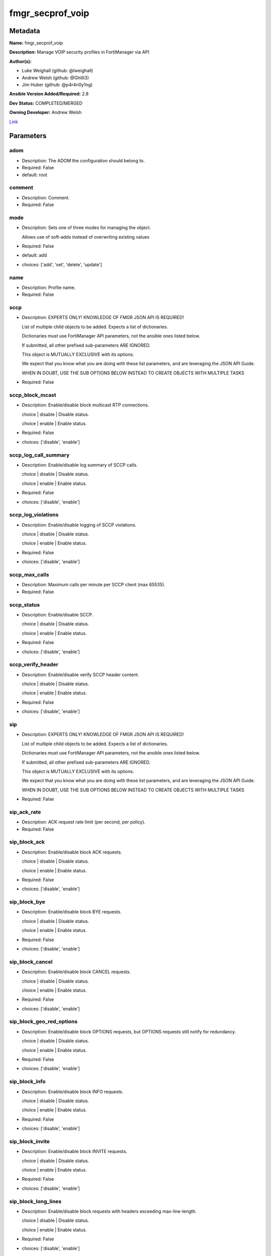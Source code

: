 =================
fmgr_secprof_voip
=================


Metadata
--------




**Name:** fmgr_secprof_voip

**Description:** Manage VOIP security profiles in FortiManager via API


**Author(s):** 

- Luke Weighall (github: @lweighall)

- Andrew Welsh (github: @Ghilli3)

- Jim Huber (github: @p4r4n0y1ng)



**Ansible Version Added/Required:** 2.8

**Dev Status:** COMPLETED/MERGED

**Owning Developer:** Andrew Welsh

.. _Link: https://github.com/ftntcorecse/fndn_ansible/blob/master/fortimanager/modules/network/fortimanager/fmgr_secprof_voip.py

Link_

Parameters
----------

adom
++++

- Description: The ADOM the configuration should belong to.

  

- Required: False

- default: root

comment
+++++++

- Description: Comment.

  

- Required: False

mode
++++

- Description: Sets one of three modes for managing the object.

  Allows use of soft-adds instead of overwriting existing values

  

- Required: False

- default: add

- choices: ['add', 'set', 'delete', 'update']

name
++++

- Description: Profile name.

  

- Required: False

sccp
++++

- Description: EXPERTS ONLY! KNOWLEDGE OF FMGR JSON API IS REQUIRED!

  List of multiple child objects to be added. Expects a list of dictionaries.

  Dictionaries must use FortiManager API parameters, not the ansible ones listed below.

  If submitted, all other prefixed sub-parameters ARE IGNORED.

  This object is MUTUALLY EXCLUSIVE with its options.

  We expect that you know what you are doing with these list parameters, and are leveraging the JSON API Guide.

  WHEN IN DOUBT, USE THE SUB OPTIONS BELOW INSTEAD TO CREATE OBJECTS WITH MULTIPLE TASKS

  

- Required: False

sccp_block_mcast
++++++++++++++++

- Description: Enable/disable block multicast RTP connections.

  choice | disable | Disable status.

  choice | enable | Enable status.

  

- Required: False

- choices: ['disable', 'enable']

sccp_log_call_summary
+++++++++++++++++++++

- Description: Enable/disable log summary of SCCP calls.

  choice | disable | Disable status.

  choice | enable | Enable status.

  

- Required: False

- choices: ['disable', 'enable']

sccp_log_violations
+++++++++++++++++++

- Description: Enable/disable logging of SCCP violations.

  choice | disable | Disable status.

  choice | enable | Enable status.

  

- Required: False

- choices: ['disable', 'enable']

sccp_max_calls
++++++++++++++

- Description: Maximum calls per minute per SCCP client (max 65535).

  

- Required: False

sccp_status
+++++++++++

- Description: Enable/disable SCCP.

  choice | disable | Disable status.

  choice | enable | Enable status.

  

- Required: False

- choices: ['disable', 'enable']

sccp_verify_header
++++++++++++++++++

- Description: Enable/disable verify SCCP header content.

  choice | disable | Disable status.

  choice | enable | Enable status.

  

- Required: False

- choices: ['disable', 'enable']

sip
+++

- Description: EXPERTS ONLY! KNOWLEDGE OF FMGR JSON API IS REQUIRED!

  List of multiple child objects to be added. Expects a list of dictionaries.

  Dictionaries must use FortiManager API parameters, not the ansible ones listed below.

  If submitted, all other prefixed sub-parameters ARE IGNORED.

  This object is MUTUALLY EXCLUSIVE with its options.

  We expect that you know what you are doing with these list parameters, and are leveraging the JSON API Guide.

  WHEN IN DOUBT, USE THE SUB OPTIONS BELOW INSTEAD TO CREATE OBJECTS WITH MULTIPLE TASKS

  

- Required: False

sip_ack_rate
++++++++++++

- Description: ACK request rate limit (per second, per policy).

  

- Required: False

sip_block_ack
+++++++++++++

- Description: Enable/disable block ACK requests.

  choice | disable | Disable status.

  choice | enable | Enable status.

  

- Required: False

- choices: ['disable', 'enable']

sip_block_bye
+++++++++++++

- Description: Enable/disable block BYE requests.

  choice | disable | Disable status.

  choice | enable | Enable status.

  

- Required: False

- choices: ['disable', 'enable']

sip_block_cancel
++++++++++++++++

- Description: Enable/disable block CANCEL requests.

  choice | disable | Disable status.

  choice | enable | Enable status.

  

- Required: False

- choices: ['disable', 'enable']

sip_block_geo_red_options
+++++++++++++++++++++++++

- Description: Enable/disable block OPTIONS requests, but OPTIONS requests still notify for redundancy.

  choice | disable | Disable status.

  choice | enable | Enable status.

  

- Required: False

- choices: ['disable', 'enable']

sip_block_info
++++++++++++++

- Description: Enable/disable block INFO requests.

  choice | disable | Disable status.

  choice | enable | Enable status.

  

- Required: False

- choices: ['disable', 'enable']

sip_block_invite
++++++++++++++++

- Description: Enable/disable block INVITE requests.

  choice | disable | Disable status.

  choice | enable | Enable status.

  

- Required: False

- choices: ['disable', 'enable']

sip_block_long_lines
++++++++++++++++++++

- Description: Enable/disable block requests with headers exceeding max-line-length.

  choice | disable | Disable status.

  choice | enable | Enable status.

  

- Required: False

- choices: ['disable', 'enable']

sip_block_message
+++++++++++++++++

- Description: Enable/disable block MESSAGE requests.

  choice | disable | Disable status.

  choice | enable | Enable status.

  

- Required: False

- choices: ['disable', 'enable']

sip_block_notify
++++++++++++++++

- Description: Enable/disable block NOTIFY requests.

  choice | disable | Disable status.

  choice | enable | Enable status.

  

- Required: False

- choices: ['disable', 'enable']

sip_block_options
+++++++++++++++++

- Description: Enable/disable block OPTIONS requests and no OPTIONS as notifying message for redundancy either.

  choice | disable | Disable status.

  choice | enable | Enable status.

  

- Required: False

- choices: ['disable', 'enable']

sip_block_prack
+++++++++++++++

- Description: Enable/disable block prack requests.

  choice | disable | Disable status.

  choice | enable | Enable status.

  

- Required: False

- choices: ['disable', 'enable']

sip_block_publish
+++++++++++++++++

- Description: Enable/disable block PUBLISH requests.

  choice | disable | Disable status.

  choice | enable | Enable status.

  

- Required: False

- choices: ['disable', 'enable']

sip_block_refer
+++++++++++++++

- Description: Enable/disable block REFER requests.

  choice | disable | Disable status.

  choice | enable | Enable status.

  

- Required: False

- choices: ['disable', 'enable']

sip_block_register
++++++++++++++++++

- Description: Enable/disable block REGISTER requests.

  choice | disable | Disable status.

  choice | enable | Enable status.

  

- Required: False

- choices: ['disable', 'enable']

sip_block_subscribe
+++++++++++++++++++

- Description: Enable/disable block SUBSCRIBE requests.

  choice | disable | Disable status.

  choice | enable | Enable status.

  

- Required: False

- choices: ['disable', 'enable']

sip_block_unknown
+++++++++++++++++

- Description: Block unrecognized SIP requests (enabled by default).

  choice | disable | Disable status.

  choice | enable | Enable status.

  

- Required: False

- choices: ['disable', 'enable']

sip_block_update
++++++++++++++++

- Description: Enable/disable block UPDATE requests.

  choice | disable | Disable status.

  choice | enable | Enable status.

  

- Required: False

- choices: ['disable', 'enable']

sip_bye_rate
++++++++++++

- Description: BYE request rate limit (per second, per policy).

  

- Required: False

sip_call_keepalive
++++++++++++++++++

- Description: Continue tracking calls with no RTP for this many minutes.

  

- Required: False

sip_cancel_rate
+++++++++++++++

- Description: CANCEL request rate limit (per second, per policy).

  

- Required: False

sip_contact_fixup
+++++++++++++++++

- Description: Fixup contact anyway even if contact's IP|port doesn't match session's IP|port.

  choice | disable | Disable status.

  choice | enable | Enable status.

  

- Required: False

- choices: ['disable', 'enable']

sip_hnt_restrict_source_ip
++++++++++++++++++++++++++

- Description: Enable/disable restrict RTP source IP to be the same as SIP source IP when HNT is enabled.

  choice | disable | Disable status.

  choice | enable | Enable status.

  

- Required: False

- choices: ['disable', 'enable']

sip_hosted_nat_traversal
++++++++++++++++++++++++

- Description: Hosted NAT Traversal (HNT).

  choice | disable | Disable status.

  choice | enable | Enable status.

  

- Required: False

- choices: ['disable', 'enable']

sip_info_rate
+++++++++++++

- Description: INFO request rate limit (per second, per policy).

  

- Required: False

sip_invite_rate
+++++++++++++++

- Description: INVITE request rate limit (per second, per policy).

  

- Required: False

sip_ips_rtp
+++++++++++

- Description: Enable/disable allow IPS on RTP.

  choice | disable | Disable status.

  choice | enable | Enable status.

  

- Required: False

- choices: ['disable', 'enable']

sip_log_call_summary
++++++++++++++++++++

- Description: Enable/disable logging of SIP call summary.

  choice | disable | Disable status.

  choice | enable | Enable status.

  

- Required: False

- choices: ['disable', 'enable']

sip_log_violations
++++++++++++++++++

- Description: Enable/disable logging of SIP violations.

  choice | disable | Disable status.

  choice | enable | Enable status.

  

- Required: False

- choices: ['disable', 'enable']

sip_malformed_header_allow
++++++++++++++++++++++++++

- Description: Action for malformed Allow header.

  choice | pass | Bypass malformed messages.

  choice | discard | Discard malformed messages.

  choice | respond | Respond with error code.

  

- Required: False

- choices: ['pass', 'discard', 'respond']

sip_malformed_header_call_id
++++++++++++++++++++++++++++

- Description: Action for malformed Call-ID header.

  choice | pass | Bypass malformed messages.

  choice | discard | Discard malformed messages.

  choice | respond | Respond with error code.

  

- Required: False

- choices: ['pass', 'discard', 'respond']

sip_malformed_header_contact
++++++++++++++++++++++++++++

- Description: Action for malformed Contact header.

  choice | pass | Bypass malformed messages.

  choice | discard | Discard malformed messages.

  choice | respond | Respond with error code.

  

- Required: False

- choices: ['pass', 'discard', 'respond']

sip_malformed_header_content_length
+++++++++++++++++++++++++++++++++++

- Description: Action for malformed Content-Length header.

  choice | pass | Bypass malformed messages.

  choice | discard | Discard malformed messages.

  choice | respond | Respond with error code.

  

- Required: False

- choices: ['pass', 'discard', 'respond']

sip_malformed_header_content_type
+++++++++++++++++++++++++++++++++

- Description: Action for malformed Content-Type header.

  choice | pass | Bypass malformed messages.

  choice | discard | Discard malformed messages.

  choice | respond | Respond with error code.

  

- Required: False

- choices: ['pass', 'discard', 'respond']

sip_malformed_header_cseq
+++++++++++++++++++++++++

- Description: Action for malformed CSeq header.

  choice | pass | Bypass malformed messages.

  choice | discard | Discard malformed messages.

  choice | respond | Respond with error code.

  

- Required: False

- choices: ['pass', 'discard', 'respond']

sip_malformed_header_expires
++++++++++++++++++++++++++++

- Description: Action for malformed Expires header.

  choice | pass | Bypass malformed messages.

  choice | discard | Discard malformed messages.

  choice | respond | Respond with error code.

  

- Required: False

- choices: ['pass', 'discard', 'respond']

sip_malformed_header_from
+++++++++++++++++++++++++

- Description: Action for malformed From header.

  choice | pass | Bypass malformed messages.

  choice | discard | Discard malformed messages.

  choice | respond | Respond with error code.

  

- Required: False

- choices: ['pass', 'discard', 'respond']

sip_malformed_header_max_forwards
+++++++++++++++++++++++++++++++++

- Description: Action for malformed Max-Forwards header.

  choice | pass | Bypass malformed messages.

  choice | discard | Discard malformed messages.

  choice | respond | Respond with error code.

  

- Required: False

- choices: ['pass', 'discard', 'respond']

sip_malformed_header_p_asserted_identity
++++++++++++++++++++++++++++++++++++++++

- Description: Action for malformed P-Asserted-Identity header.

  choice | pass | Bypass malformed messages.

  choice | discard | Discard malformed messages.

  choice | respond | Respond with error code.

  

- Required: False

- choices: ['pass', 'discard', 'respond']

sip_malformed_header_rack
+++++++++++++++++++++++++

- Description: Action for malformed RAck header.

  choice | pass | Bypass malformed messages.

  choice | discard | Discard malformed messages.

  choice | respond | Respond with error code.

  

- Required: False

- choices: ['pass', 'discard', 'respond']

sip_malformed_header_record_route
+++++++++++++++++++++++++++++++++

- Description: Action for malformed Record-Route header.

  choice | pass | Bypass malformed messages.

  choice | discard | Discard malformed messages.

  choice | respond | Respond with error code.

  

- Required: False

- choices: ['pass', 'discard', 'respond']

sip_malformed_header_route
++++++++++++++++++++++++++

- Description: Action for malformed Route header.

  choice | pass | Bypass malformed messages.

  choice | discard | Discard malformed messages.

  choice | respond | Respond with error code.

  

- Required: False

- choices: ['pass', 'discard', 'respond']

sip_malformed_header_rseq
+++++++++++++++++++++++++

- Description: Action for malformed RSeq header.

  choice | pass | Bypass malformed messages.

  choice | discard | Discard malformed messages.

  choice | respond | Respond with error code.

  

- Required: False

- choices: ['pass', 'discard', 'respond']

sip_malformed_header_sdp_a
++++++++++++++++++++++++++

- Description: Action for malformed SDP a line.

  choice | pass | Bypass malformed messages.

  choice | discard | Discard malformed messages.

  choice | respond | Respond with error code.

  

- Required: False

- choices: ['pass', 'discard', 'respond']

sip_malformed_header_sdp_b
++++++++++++++++++++++++++

- Description: Action for malformed SDP b line.

  choice | pass | Bypass malformed messages.

  choice | discard | Discard malformed messages.

  choice | respond | Respond with error code.

  

- Required: False

- choices: ['pass', 'discard', 'respond']

sip_malformed_header_sdp_c
++++++++++++++++++++++++++

- Description: Action for malformed SDP c line.

  choice | pass | Bypass malformed messages.

  choice | discard | Discard malformed messages.

  choice | respond | Respond with error code.

  

- Required: False

- choices: ['pass', 'discard', 'respond']

sip_malformed_header_sdp_i
++++++++++++++++++++++++++

- Description: Action for malformed SDP i line.

  choice | pass | Bypass malformed messages.

  choice | discard | Discard malformed messages.

  choice | respond | Respond with error code.

  

- Required: False

- choices: ['pass', 'discard', 'respond']

sip_malformed_header_sdp_k
++++++++++++++++++++++++++

- Description: Action for malformed SDP k line.

  choice | pass | Bypass malformed messages.

  choice | discard | Discard malformed messages.

  choice | respond | Respond with error code.

  

- Required: False

- choices: ['pass', 'discard', 'respond']

sip_malformed_header_sdp_m
++++++++++++++++++++++++++

- Description: Action for malformed SDP m line.

  choice | pass | Bypass malformed messages.

  choice | discard | Discard malformed messages.

  choice | respond | Respond with error code.

  

- Required: False

- choices: ['pass', 'discard', 'respond']

sip_malformed_header_sdp_o
++++++++++++++++++++++++++

- Description: Action for malformed SDP o line.

  choice | pass | Bypass malformed messages.

  choice | discard | Discard malformed messages.

  choice | respond | Respond with error code.

  

- Required: False

- choices: ['pass', 'discard', 'respond']

sip_malformed_header_sdp_r
++++++++++++++++++++++++++

- Description: Action for malformed SDP r line.

  choice | pass | Bypass malformed messages.

  choice | discard | Discard malformed messages.

  choice | respond | Respond with error code.

  

- Required: False

- choices: ['pass', 'discard', 'respond']

sip_malformed_header_sdp_s
++++++++++++++++++++++++++

- Description: Action for malformed SDP s line.

  choice | pass | Bypass malformed messages.

  choice | discard | Discard malformed messages.

  choice | respond | Respond with error code.

  

- Required: False

- choices: ['pass', 'discard', 'respond']

sip_malformed_header_sdp_t
++++++++++++++++++++++++++

- Description: Action for malformed SDP t line.

  choice | pass | Bypass malformed messages.

  choice | discard | Discard malformed messages.

  choice | respond | Respond with error code.

  

- Required: False

- choices: ['pass', 'discard', 'respond']

sip_malformed_header_sdp_v
++++++++++++++++++++++++++

- Description: Action for malformed SDP v line.

  choice | pass | Bypass malformed messages.

  choice | discard | Discard malformed messages.

  choice | respond | Respond with error code.

  

- Required: False

- choices: ['pass', 'discard', 'respond']

sip_malformed_header_sdp_z
++++++++++++++++++++++++++

- Description: Action for malformed SDP z line.

  choice | pass | Bypass malformed messages.

  choice | discard | Discard malformed messages.

  choice | respond | Respond with error code.

  

- Required: False

- choices: ['pass', 'discard', 'respond']

sip_malformed_header_to
+++++++++++++++++++++++

- Description: Action for malformed To header.

  choice | pass | Bypass malformed messages.

  choice | discard | Discard malformed messages.

  choice | respond | Respond with error code.

  

- Required: False

- choices: ['pass', 'discard', 'respond']

sip_malformed_header_via
++++++++++++++++++++++++

- Description: Action for malformed VIA header.

  choice | pass | Bypass malformed messages.

  choice | discard | Discard malformed messages.

  choice | respond | Respond with error code.

  

- Required: False

- choices: ['pass', 'discard', 'respond']

sip_malformed_request_line
++++++++++++++++++++++++++

- Description: Action for malformed request line.

  choice | pass | Bypass malformed messages.

  choice | discard | Discard malformed messages.

  choice | respond | Respond with error code.

  

- Required: False

- choices: ['pass', 'discard', 'respond']

sip_max_body_length
+++++++++++++++++++

- Description: Maximum SIP message body length (0 meaning no limit).

  

- Required: False

sip_max_dialogs
+++++++++++++++

- Description: Maximum number of concurrent calls/dialogs (per policy).

  

- Required: False

sip_max_idle_dialogs
++++++++++++++++++++

- Description: Maximum number established but idle dialogs to retain (per policy).

  

- Required: False

sip_max_line_length
+++++++++++++++++++

- Description: Maximum SIP header line length (78-4096).

  

- Required: False

sip_message_rate
++++++++++++++++

- Description: MESSAGE request rate limit (per second, per policy).

  

- Required: False

sip_nat_trace
+++++++++++++

- Description: Enable/disable preservation of original IP in SDP i line.

  choice | disable | Disable status.

  choice | enable | Enable status.

  

- Required: False

- choices: ['disable', 'enable']

sip_no_sdp_fixup
++++++++++++++++

- Description: Enable/disable no SDP fix-up.

  choice | disable | Disable status.

  choice | enable | Enable status.

  

- Required: False

- choices: ['disable', 'enable']

sip_notify_rate
+++++++++++++++

- Description: NOTIFY request rate limit (per second, per policy).

  

- Required: False

sip_open_contact_pinhole
++++++++++++++++++++++++

- Description: Enable/disable open pinhole for non-REGISTER Contact port.

  choice | disable | Disable status.

  choice | enable | Enable status.

  

- Required: False

- choices: ['disable', 'enable']

sip_open_record_route_pinhole
+++++++++++++++++++++++++++++

- Description: Enable/disable open pinhole for Record-Route port.

  choice | disable | Disable status.

  choice | enable | Enable status.

  

- Required: False

- choices: ['disable', 'enable']

sip_open_register_pinhole
+++++++++++++++++++++++++

- Description: Enable/disable open pinhole for REGISTER Contact port.

  choice | disable | Disable status.

  choice | enable | Enable status.

  

- Required: False

- choices: ['disable', 'enable']

sip_open_via_pinhole
++++++++++++++++++++

- Description: Enable/disable open pinhole for Via port.

  choice | disable | Disable status.

  choice | enable | Enable status.

  

- Required: False

- choices: ['disable', 'enable']

sip_options_rate
++++++++++++++++

- Description: OPTIONS request rate limit (per second, per policy).

  

- Required: False

sip_prack_rate
++++++++++++++

- Description: PRACK request rate limit (per second, per policy).

  

- Required: False

sip_preserve_override
+++++++++++++++++++++

- Description: Override i line to preserve original IPS (default| append).

  choice | disable | Disable status.

  choice | enable | Enable status.

  

- Required: False

- choices: ['disable', 'enable']

sip_provisional_invite_expiry_time
++++++++++++++++++++++++++++++++++

- Description: Expiry time for provisional INVITE (10 - 3600 sec).

  

- Required: False

sip_publish_rate
++++++++++++++++

- Description: PUBLISH request rate limit (per second, per policy).

  

- Required: False

sip_refer_rate
++++++++++++++

- Description: REFER request rate limit (per second, per policy).

  

- Required: False

sip_register_contact_trace
++++++++++++++++++++++++++

- Description: Enable/disable trace original IP/port within the contact header of REGISTER requests.

  choice | disable | Disable status.

  choice | enable | Enable status.

  

- Required: False

- choices: ['disable', 'enable']

sip_register_rate
+++++++++++++++++

- Description: REGISTER request rate limit (per second, per policy).

  

- Required: False

sip_rfc2543_branch
++++++++++++++++++

- Description: Enable/disable support via branch compliant with RFC 2543.

  choice | disable | Disable status.

  choice | enable | Enable status.

  

- Required: False

- choices: ['disable', 'enable']

sip_rtp
+++++++

- Description: Enable/disable create pinholes for RTP traffic to traverse firewall.

  choice | disable | Disable status.

  choice | enable | Enable status.

  

- Required: False

- choices: ['disable', 'enable']

sip_ssl_algorithm
+++++++++++++++++

- Description: Relative strength of encryption algorithms accepted in negotiation.

  choice | high | High encryption. Allow only AES and ChaCha.

  choice | medium | Medium encryption. Allow AES, ChaCha, 3DES, and RC4.

  choice | low | Low encryption. Allow AES, ChaCha, 3DES, RC4, and DES.

  

- Required: False

- choices: ['high', 'medium', 'low']

sip_ssl_auth_client
+++++++++++++++++++

- Description: Require a client certificate and authenticate it with the peer/peergrp.

  

- Required: False

sip_ssl_auth_server
+++++++++++++++++++

- Description: Authenticate the server's certificate with the peer/peergrp.

  

- Required: False

sip_ssl_client_certificate
++++++++++++++++++++++++++

- Description: Name of Certificate to offer to server if requested.

  

- Required: False

sip_ssl_client_renegotiation
++++++++++++++++++++++++++++

- Description: Allow/block client renegotiation by server.

  choice | allow | Allow a SSL client to renegotiate.

  choice | deny | Abort any SSL connection that attempts to renegotiate.

  choice | secure | Reject any SSL connection that does not offer a RFC 5746 Secure Renegotiation Indication.

  

- Required: False

- choices: ['allow', 'deny', 'secure']

sip_ssl_max_version
+++++++++++++++++++

- Description: Highest SSL/TLS version to negotiate.

  choice | ssl-3.0 | SSL 3.0.

  choice | tls-1.0 | TLS 1.0.

  choice | tls-1.1 | TLS 1.1.

  choice | tls-1.2 | TLS 1.2.

  

- Required: False

- choices: ['ssl-3.0', 'tls-1.0', 'tls-1.1', 'tls-1.2']

sip_ssl_min_version
+++++++++++++++++++

- Description: Lowest SSL/TLS version to negotiate.

  choice | ssl-3.0 | SSL 3.0.

  choice | tls-1.0 | TLS 1.0.

  choice | tls-1.1 | TLS 1.1.

  choice | tls-1.2 | TLS 1.2.

  

- Required: False

- choices: ['ssl-3.0', 'tls-1.0', 'tls-1.1', 'tls-1.2']

sip_ssl_mode
++++++++++++

- Description: SSL/TLS mode for encryption &amp; decryption of traffic.

  choice | off | No SSL.

  choice | full | Client to FortiGate and FortiGate to Server SSL.

  

- Required: False

- choices: ['off', 'full']

sip_ssl_pfs
+++++++++++

- Description: SSL Perfect Forward Secrecy.

  choice | require | PFS mandatory.

  choice | deny | PFS rejected.

  choice | allow | PFS allowed.

  

- Required: False

- choices: ['require', 'deny', 'allow']

sip_ssl_send_empty_frags
++++++++++++++++++++++++

- Description: Send empty fragments to avoid attack on CBC IV (SSL 3.0 &amp; TLS 1.0 only).

  choice | disable | Do not send empty fragments.

  choice | enable | Send empty fragments.

  

- Required: False

- choices: ['disable', 'enable']

sip_ssl_server_certificate
++++++++++++++++++++++++++

- Description: Name of Certificate return to the client in every SSL connection.

  

- Required: False

sip_status
++++++++++

- Description: Enable/disable SIP.

  choice | disable | Disable status.

  choice | enable | Enable status.

  

- Required: False

- choices: ['disable', 'enable']

sip_strict_register
+++++++++++++++++++

- Description: Enable/disable only allow the registrar to connect.

  choice | disable | Disable status.

  choice | enable | Enable status.

  

- Required: False

- choices: ['disable', 'enable']

sip_subscribe_rate
++++++++++++++++++

- Description: SUBSCRIBE request rate limit (per second, per policy).

  

- Required: False

sip_unknown_header
++++++++++++++++++

- Description: Action for unknown SIP header.

  choice | pass | Bypass malformed messages.

  choice | discard | Discard malformed messages.

  choice | respond | Respond with error code.

  

- Required: False

- choices: ['pass', 'discard', 'respond']

sip_update_rate
+++++++++++++++

- Description: UPDATE request rate limit (per second, per policy).

  

- Required: False




Functions
---------




- fmgr_voip_profile_modify

 .. code-block:: python

    def fmgr_voip_profile_modify(fmgr, paramgram):
        """
        :param fmgr: The fmgr object instance from fortimanager.py
        :type fmgr: class object
        :param paramgram: The formatted dictionary of options to process
        :type paramgram: dict
        :return: The response from the FortiManager
        :rtype: dict
        """
    
        mode = paramgram["mode"]
        adom = paramgram["adom"]
    
        response = DEFAULT_RESULT_OBJ
        url = ""
        datagram = {}
    
        # EVAL THE MODE PARAMETER FOR SET OR ADD
        if mode in ['set', 'add', 'update']:
            url = '/pm/config/adom/{adom}/obj/voip/profile'.format(adom=adom)
            datagram = scrub_dict(prepare_dict(paramgram))
    
        # EVAL THE MODE PARAMETER FOR DELETE
        elif mode == "delete":
            # SET THE CORRECT URL FOR DELETE
            url = '/pm/config/adom/{adom}/obj/voip/profile/{name}'.format(adom=adom, name=paramgram["name"])
            datagram = {}
    
        response = fmgr.process_request(url, datagram, paramgram["mode"])
    
        return response
    
    
    #############
    # END METHODS
    #############
    
    

- main

 .. code-block:: python

    def main():
        argument_spec = dict(
            adom=dict(type="str", default="root"),
            mode=dict(choices=["add", "set", "delete", "update"], type="str", default="add"),
    
            name=dict(required=False, type="str"),
            comment=dict(required=False, type="str"),
            sccp=dict(required=False, type="dict"),
            sccp_block_mcast=dict(required=False, type="str", choices=["disable", "enable"]),
            sccp_log_call_summary=dict(required=False, type="str", choices=["disable", "enable"]),
            sccp_log_violations=dict(required=False, type="str", choices=["disable", "enable"]),
            sccp_max_calls=dict(required=False, type="int"),
            sccp_status=dict(required=False, type="str", choices=["disable", "enable"]),
            sccp_verify_header=dict(required=False, type="str", choices=["disable", "enable"]),
            sip=dict(required=False, type="dict"),
            sip_ack_rate=dict(required=False, type="int"),
            sip_block_ack=dict(required=False, type="str", choices=["disable", "enable"]),
            sip_block_bye=dict(required=False, type="str", choices=["disable", "enable"]),
            sip_block_cancel=dict(required=False, type="str", choices=["disable", "enable"]),
            sip_block_geo_red_options=dict(required=False, type="str", choices=["disable", "enable"]),
            sip_block_info=dict(required=False, type="str", choices=["disable", "enable"]),
            sip_block_invite=dict(required=False, type="str", choices=["disable", "enable"]),
            sip_block_long_lines=dict(required=False, type="str", choices=["disable", "enable"]),
            sip_block_message=dict(required=False, type="str", choices=["disable", "enable"]),
            sip_block_notify=dict(required=False, type="str", choices=["disable", "enable"]),
            sip_block_options=dict(required=False, type="str", choices=["disable", "enable"]),
            sip_block_prack=dict(required=False, type="str", choices=["disable", "enable"]),
            sip_block_publish=dict(required=False, type="str", choices=["disable", "enable"]),
            sip_block_refer=dict(required=False, type="str", choices=["disable", "enable"]),
            sip_block_register=dict(required=False, type="str", choices=["disable", "enable"]),
            sip_block_subscribe=dict(required=False, type="str", choices=["disable", "enable"]),
            sip_block_unknown=dict(required=False, type="str", choices=["disable", "enable"]),
            sip_block_update=dict(required=False, type="str", choices=["disable", "enable"]),
            sip_bye_rate=dict(required=False, type="int"),
            sip_call_keepalive=dict(required=False, type="int"),
            sip_cancel_rate=dict(required=False, type="int"),
            sip_contact_fixup=dict(required=False, type="str", choices=["disable", "enable"]),
            sip_hnt_restrict_source_ip=dict(required=False, type="str", choices=["disable", "enable"]),
            sip_hosted_nat_traversal=dict(required=False, type="str", choices=["disable", "enable"]),
            sip_info_rate=dict(required=False, type="int"),
            sip_invite_rate=dict(required=False, type="int"),
            sip_ips_rtp=dict(required=False, type="str", choices=["disable", "enable"]),
            sip_log_call_summary=dict(required=False, type="str", choices=["disable", "enable"]),
            sip_log_violations=dict(required=False, type="str", choices=["disable", "enable"]),
            sip_malformed_header_allow=dict(required=False, type="str", choices=["pass", "discard", "respond"]),
            sip_malformed_header_call_id=dict(required=False, type="str", choices=["pass", "discard", "respond"]),
            sip_malformed_header_contact=dict(required=False, type="str", choices=["pass", "discard", "respond"]),
            sip_malformed_header_content_length=dict(required=False, type="str", choices=["pass", "discard", "respond"]),
            sip_malformed_header_content_type=dict(required=False, type="str", choices=["pass", "discard", "respond"]),
            sip_malformed_header_cseq=dict(required=False, type="str", choices=["pass", "discard", "respond"]),
            sip_malformed_header_expires=dict(required=False, type="str", choices=["pass", "discard", "respond"]),
            sip_malformed_header_from=dict(required=False, type="str", choices=["pass", "discard", "respond"]),
            sip_malformed_header_max_forwards=dict(required=False, type="str", choices=["pass", "discard", "respond"]),
            sip_malformed_header_p_asserted_identity=dict(required=False, type="str", choices=["pass",
                                                                                               "discard",
                                                                                               "respond"]),
            sip_malformed_header_rack=dict(required=False, type="str", choices=["pass", "discard", "respond"]),
            sip_malformed_header_record_route=dict(required=False, type="str", choices=["pass", "discard", "respond"]),
            sip_malformed_header_route=dict(required=False, type="str", choices=["pass", "discard", "respond"]),
            sip_malformed_header_rseq=dict(required=False, type="str", choices=["pass", "discard", "respond"]),
            sip_malformed_header_sdp_a=dict(required=False, type="str", choices=["pass", "discard", "respond"]),
            sip_malformed_header_sdp_b=dict(required=False, type="str", choices=["pass", "discard", "respond"]),
            sip_malformed_header_sdp_c=dict(required=False, type="str", choices=["pass", "discard", "respond"]),
            sip_malformed_header_sdp_i=dict(required=False, type="str", choices=["pass", "discard", "respond"]),
            sip_malformed_header_sdp_k=dict(required=False, type="str", choices=["pass", "discard", "respond"]),
            sip_malformed_header_sdp_m=dict(required=False, type="str", choices=["pass", "discard", "respond"]),
            sip_malformed_header_sdp_o=dict(required=False, type="str", choices=["pass", "discard", "respond"]),
            sip_malformed_header_sdp_r=dict(required=False, type="str", choices=["pass", "discard", "respond"]),
            sip_malformed_header_sdp_s=dict(required=False, type="str", choices=["pass", "discard", "respond"]),
            sip_malformed_header_sdp_t=dict(required=False, type="str", choices=["pass", "discard", "respond"]),
            sip_malformed_header_sdp_v=dict(required=False, type="str", choices=["pass", "discard", "respond"]),
            sip_malformed_header_sdp_z=dict(required=False, type="str", choices=["pass", "discard", "respond"]),
            sip_malformed_header_to=dict(required=False, type="str", choices=["pass", "discard", "respond"]),
            sip_malformed_header_via=dict(required=False, type="str", choices=["pass", "discard", "respond"]),
            sip_malformed_request_line=dict(required=False, type="str", choices=["pass", "discard", "respond"]),
            sip_max_body_length=dict(required=False, type="int"),
            sip_max_dialogs=dict(required=False, type="int"),
            sip_max_idle_dialogs=dict(required=False, type="int"),
            sip_max_line_length=dict(required=False, type="int"),
            sip_message_rate=dict(required=False, type="int"),
            sip_nat_trace=dict(required=False, type="str", choices=["disable", "enable"]),
            sip_no_sdp_fixup=dict(required=False, type="str", choices=["disable", "enable"]),
            sip_notify_rate=dict(required=False, type="int"),
            sip_open_contact_pinhole=dict(required=False, type="str", choices=["disable", "enable"]),
            sip_open_record_route_pinhole=dict(required=False, type="str", choices=["disable", "enable"]),
            sip_open_register_pinhole=dict(required=False, type="str", choices=["disable", "enable"]),
            sip_open_via_pinhole=dict(required=False, type="str", choices=["disable", "enable"]),
            sip_options_rate=dict(required=False, type="int"),
            sip_prack_rate=dict(required=False, type="int"),
            sip_preserve_override=dict(required=False, type="str", choices=["disable", "enable"]),
            sip_provisional_invite_expiry_time=dict(required=False, type="int"),
            sip_publish_rate=dict(required=False, type="int"),
            sip_refer_rate=dict(required=False, type="int"),
            sip_register_contact_trace=dict(required=False, type="str", choices=["disable", "enable"]),
            sip_register_rate=dict(required=False, type="int"),
            sip_rfc2543_branch=dict(required=False, type="str", choices=["disable", "enable"]),
            sip_rtp=dict(required=False, type="str", choices=["disable", "enable"]),
            sip_ssl_algorithm=dict(required=False, type="str", choices=["high", "medium", "low"]),
            sip_ssl_auth_client=dict(required=False, type="str"),
            sip_ssl_auth_server=dict(required=False, type="str"),
            sip_ssl_client_certificate=dict(required=False, type="str"),
            sip_ssl_client_renegotiation=dict(required=False, type="str", choices=["allow", "deny", "secure"]),
            sip_ssl_max_version=dict(required=False, type="str", choices=["ssl-3.0", "tls-1.0", "tls-1.1", "tls-1.2"]),
            sip_ssl_min_version=dict(required=False, type="str", choices=["ssl-3.0", "tls-1.0", "tls-1.1", "tls-1.2"]),
            sip_ssl_mode=dict(required=False, type="str", choices=["off", "full"]),
            sip_ssl_pfs=dict(required=False, type="str", choices=["require", "deny", "allow"]),
            sip_ssl_send_empty_frags=dict(required=False, type="str", choices=["disable", "enable"]),
            sip_ssl_server_certificate=dict(required=False, type="str"),
            sip_status=dict(required=False, type="str", choices=["disable", "enable"]),
            sip_strict_register=dict(required=False, type="str", choices=["disable", "enable"]),
            sip_subscribe_rate=dict(required=False, type="int"),
            sip_unknown_header=dict(required=False, type="str", choices=["pass", "discard", "respond"]),
            sip_update_rate=dict(required=False, type="int"),
    
        )
    
        module = AnsibleModule(argument_spec=argument_spec, supports_check_mode=False, )
        # MODULE PARAMGRAM
        paramgram = {
            "mode": module.params["mode"],
            "adom": module.params["adom"],
            "name": module.params["name"],
            "comment": module.params["comment"],
            "sccp": {
                "block-mcast": module.params["sccp_block_mcast"],
                "log-call-summary": module.params["sccp_log_call_summary"],
                "log-violations": module.params["sccp_log_violations"],
                "max-calls": module.params["sccp_max_calls"],
                "status": module.params["sccp_status"],
                "verify-header": module.params["sccp_verify_header"],
            },
            "sip": {
                "ack-rate": module.params["sip_ack_rate"],
                "block-ack": module.params["sip_block_ack"],
                "block-bye": module.params["sip_block_bye"],
                "block-cancel": module.params["sip_block_cancel"],
                "block-geo-red-options": module.params["sip_block_geo_red_options"],
                "block-info": module.params["sip_block_info"],
                "block-invite": module.params["sip_block_invite"],
                "block-long-lines": module.params["sip_block_long_lines"],
                "block-message": module.params["sip_block_message"],
                "block-notify": module.params["sip_block_notify"],
                "block-options": module.params["sip_block_options"],
                "block-prack": module.params["sip_block_prack"],
                "block-publish": module.params["sip_block_publish"],
                "block-refer": module.params["sip_block_refer"],
                "block-register": module.params["sip_block_register"],
                "block-subscribe": module.params["sip_block_subscribe"],
                "block-unknown": module.params["sip_block_unknown"],
                "block-update": module.params["sip_block_update"],
                "bye-rate": module.params["sip_bye_rate"],
                "call-keepalive": module.params["sip_call_keepalive"],
                "cancel-rate": module.params["sip_cancel_rate"],
                "contact-fixup": module.params["sip_contact_fixup"],
                "hnt-restrict-source-ip": module.params["sip_hnt_restrict_source_ip"],
                "hosted-nat-traversal": module.params["sip_hosted_nat_traversal"],
                "info-rate": module.params["sip_info_rate"],
                "invite-rate": module.params["sip_invite_rate"],
                "ips-rtp": module.params["sip_ips_rtp"],
                "log-call-summary": module.params["sip_log_call_summary"],
                "log-violations": module.params["sip_log_violations"],
                "malformed-header-allow": module.params["sip_malformed_header_allow"],
                "malformed-header-call-id": module.params["sip_malformed_header_call_id"],
                "malformed-header-contact": module.params["sip_malformed_header_contact"],
                "malformed-header-content-length": module.params["sip_malformed_header_content_length"],
                "malformed-header-content-type": module.params["sip_malformed_header_content_type"],
                "malformed-header-cseq": module.params["sip_malformed_header_cseq"],
                "malformed-header-expires": module.params["sip_malformed_header_expires"],
                "malformed-header-from": module.params["sip_malformed_header_from"],
                "malformed-header-max-forwards": module.params["sip_malformed_header_max_forwards"],
                "malformed-header-p-asserted-identity": module.params["sip_malformed_header_p_asserted_identity"],
                "malformed-header-rack": module.params["sip_malformed_header_rack"],
                "malformed-header-record-route": module.params["sip_malformed_header_record_route"],
                "malformed-header-route": module.params["sip_malformed_header_route"],
                "malformed-header-rseq": module.params["sip_malformed_header_rseq"],
                "malformed-header-sdp-a": module.params["sip_malformed_header_sdp_a"],
                "malformed-header-sdp-b": module.params["sip_malformed_header_sdp_b"],
                "malformed-header-sdp-c": module.params["sip_malformed_header_sdp_c"],
                "malformed-header-sdp-i": module.params["sip_malformed_header_sdp_i"],
                "malformed-header-sdp-k": module.params["sip_malformed_header_sdp_k"],
                "malformed-header-sdp-m": module.params["sip_malformed_header_sdp_m"],
                "malformed-header-sdp-o": module.params["sip_malformed_header_sdp_o"],
                "malformed-header-sdp-r": module.params["sip_malformed_header_sdp_r"],
                "malformed-header-sdp-s": module.params["sip_malformed_header_sdp_s"],
                "malformed-header-sdp-t": module.params["sip_malformed_header_sdp_t"],
                "malformed-header-sdp-v": module.params["sip_malformed_header_sdp_v"],
                "malformed-header-sdp-z": module.params["sip_malformed_header_sdp_z"],
                "malformed-header-to": module.params["sip_malformed_header_to"],
                "malformed-header-via": module.params["sip_malformed_header_via"],
                "malformed-request-line": module.params["sip_malformed_request_line"],
                "max-body-length": module.params["sip_max_body_length"],
                "max-dialogs": module.params["sip_max_dialogs"],
                "max-idle-dialogs": module.params["sip_max_idle_dialogs"],
                "max-line-length": module.params["sip_max_line_length"],
                "message-rate": module.params["sip_message_rate"],
                "nat-trace": module.params["sip_nat_trace"],
                "no-sdp-fixup": module.params["sip_no_sdp_fixup"],
                "notify-rate": module.params["sip_notify_rate"],
                "open-contact-pinhole": module.params["sip_open_contact_pinhole"],
                "open-record-route-pinhole": module.params["sip_open_record_route_pinhole"],
                "open-register-pinhole": module.params["sip_open_register_pinhole"],
                "open-via-pinhole": module.params["sip_open_via_pinhole"],
                "options-rate": module.params["sip_options_rate"],
                "prack-rate": module.params["sip_prack_rate"],
                "preserve-override": module.params["sip_preserve_override"],
                "provisional-invite-expiry-time": module.params["sip_provisional_invite_expiry_time"],
                "publish-rate": module.params["sip_publish_rate"],
                "refer-rate": module.params["sip_refer_rate"],
                "register-contact-trace": module.params["sip_register_contact_trace"],
                "register-rate": module.params["sip_register_rate"],
                "rfc2543-branch": module.params["sip_rfc2543_branch"],
                "rtp": module.params["sip_rtp"],
                "ssl-algorithm": module.params["sip_ssl_algorithm"],
                "ssl-auth-client": module.params["sip_ssl_auth_client"],
                "ssl-auth-server": module.params["sip_ssl_auth_server"],
                "ssl-client-certificate": module.params["sip_ssl_client_certificate"],
                "ssl-client-renegotiation": module.params["sip_ssl_client_renegotiation"],
                "ssl-max-version": module.params["sip_ssl_max_version"],
                "ssl-min-version": module.params["sip_ssl_min_version"],
                "ssl-mode": module.params["sip_ssl_mode"],
                "ssl-pfs": module.params["sip_ssl_pfs"],
                "ssl-send-empty-frags": module.params["sip_ssl_send_empty_frags"],
                "ssl-server-certificate": module.params["sip_ssl_server_certificate"],
                "status": module.params["sip_status"],
                "strict-register": module.params["sip_strict_register"],
                "subscribe-rate": module.params["sip_subscribe_rate"],
                "unknown-header": module.params["sip_unknown_header"],
                "update-rate": module.params["sip_update_rate"],
            }
        }
    
        module.paramgram = paramgram
        fmgr = None
        if module._socket_path:
            connection = Connection(module._socket_path)
            fmgr = FortiManagerHandler(connection, module)
            fmgr.tools = FMGRCommon()
        else:
            module.fail_json(**FAIL_SOCKET_MSG)
    
        list_overrides = ['sccp', 'sip']
        paramgram = fmgr.tools.paramgram_child_list_override(list_overrides=list_overrides,
                                                             paramgram=paramgram, module=module)
        module.paramgram = paramgram
    
        results = DEFAULT_RESULT_OBJ
        try:
    
            results = fmgr_voip_profile_modify(fmgr, paramgram)
            fmgr.govern_response(module=module, results=results,
                                 ansible_facts=fmgr.construct_ansible_facts(results, module.params, paramgram))
    
        except Exception as err:
            raise FMGBaseException(err)
    
        return module.exit_json(**results[1])
    
    



Module Source Code
------------------

.. code-block:: python

    #!/usr/bin/python
    #
    # This file is part of Ansible
    #
    # Ansible is free software: you can redistribute it and/or modify
    # it under the terms of the GNU General Public License as published by
    # the Free Software Foundation, either version 3 of the License, or
    # (at your option) any later version.
    #
    # Ansible is distributed in the hope that it will be useful,
    # but WITHOUT ANY WARRANTY; without even the implied warranty of
    # MERCHANTABILITY or FITNESS FOR A PARTICULAR PURPOSE.  See the
    # GNU General Public License for more details.
    #
    # You should have received a copy of the GNU General Public License
    # along with Ansible.  If not, see <http://www.gnu.org/licenses/>.
    #
    
    from __future__ import absolute_import, division, print_function
    __metaclass__ = type
    
    ANSIBLE_METADATA = {'status': ['preview'],
                        'supported_by': 'community',
                        'metadata_version': '1.1'}
    
    DOCUMENTATION = '''
    ---
    module: fmgr_secprof_voip
    version_added: "2.8"
    notes:
        - Full Documentation at U(https://ftnt-ansible-docs.readthedocs.io/en/latest/).
    author:
        - Luke Weighall (@lweighall)
        - Andrew Welsh (@Ghilli3)
        - Jim Huber (@p4r4n0y1ng)
    short_description: VOIP security profiles in FMG
    description:
      -  Manage VOIP security profiles in FortiManager via API
    
    options:
      adom:
        description:
          - The ADOM the configuration should belong to.
        required: false
        default: root
    
      mode:
        description:
          - Sets one of three modes for managing the object.
          - Allows use of soft-adds instead of overwriting existing values
        choices: ['add', 'set', 'delete', 'update']
        required: false
        default: add
    
      name:
        description:
          - Profile name.
        required: false
    
      comment:
        description:
          - Comment.
        required: false
    
      sccp:
        description:
          - EXPERTS ONLY! KNOWLEDGE OF FMGR JSON API IS REQUIRED!
          - List of multiple child objects to be added. Expects a list of dictionaries.
          - Dictionaries must use FortiManager API parameters, not the ansible ones listed below.
          - If submitted, all other prefixed sub-parameters ARE IGNORED.
          - This object is MUTUALLY EXCLUSIVE with its options.
          - We expect that you know what you are doing with these list parameters, and are leveraging the JSON API Guide.
          - WHEN IN DOUBT, USE THE SUB OPTIONS BELOW INSTEAD TO CREATE OBJECTS WITH MULTIPLE TASKS
        required: false
    
      sccp_block_mcast:
        description:
          - Enable/disable block multicast RTP connections.
          - choice | disable | Disable status.
          - choice | enable | Enable status.
        required: false
        choices: ["disable", "enable"]
    
      sccp_log_call_summary:
        description:
          - Enable/disable log summary of SCCP calls.
          - choice | disable | Disable status.
          - choice | enable | Enable status.
        required: false
        choices: ["disable", "enable"]
    
      sccp_log_violations:
        description:
          - Enable/disable logging of SCCP violations.
          - choice | disable | Disable status.
          - choice | enable | Enable status.
        required: false
        choices: ["disable", "enable"]
    
      sccp_max_calls:
        description:
          - Maximum calls per minute per SCCP client (max 65535).
        required: false
    
      sccp_status:
        description:
          - Enable/disable SCCP.
          - choice | disable | Disable status.
          - choice | enable | Enable status.
        required: false
        choices: ["disable", "enable"]
    
      sccp_verify_header:
        description:
          - Enable/disable verify SCCP header content.
          - choice | disable | Disable status.
          - choice | enable | Enable status.
        required: false
        choices: ["disable", "enable"]
    
      sip:
        description:
          - EXPERTS ONLY! KNOWLEDGE OF FMGR JSON API IS REQUIRED!
          - List of multiple child objects to be added. Expects a list of dictionaries.
          - Dictionaries must use FortiManager API parameters, not the ansible ones listed below.
          - If submitted, all other prefixed sub-parameters ARE IGNORED.
          - This object is MUTUALLY EXCLUSIVE with its options.
          - We expect that you know what you are doing with these list parameters, and are leveraging the JSON API Guide.
          - WHEN IN DOUBT, USE THE SUB OPTIONS BELOW INSTEAD TO CREATE OBJECTS WITH MULTIPLE TASKS
        required: false
    
      sip_ack_rate:
        description:
          - ACK request rate limit (per second, per policy).
        required: false
    
      sip_block_ack:
        description:
          - Enable/disable block ACK requests.
          - choice | disable | Disable status.
          - choice | enable | Enable status.
        required: false
        choices: ["disable", "enable"]
    
      sip_block_bye:
        description:
          - Enable/disable block BYE requests.
          - choice | disable | Disable status.
          - choice | enable | Enable status.
        required: false
        choices: ["disable", "enable"]
    
      sip_block_cancel:
        description:
          - Enable/disable block CANCEL requests.
          - choice | disable | Disable status.
          - choice | enable | Enable status.
        required: false
        choices: ["disable", "enable"]
    
      sip_block_geo_red_options:
        description:
          - Enable/disable block OPTIONS requests, but OPTIONS requests still notify for redundancy.
          - choice | disable | Disable status.
          - choice | enable | Enable status.
        required: false
        choices: ["disable", "enable"]
    
      sip_block_info:
        description:
          - Enable/disable block INFO requests.
          - choice | disable | Disable status.
          - choice | enable | Enable status.
        required: false
        choices: ["disable", "enable"]
    
      sip_block_invite:
        description:
          - Enable/disable block INVITE requests.
          - choice | disable | Disable status.
          - choice | enable | Enable status.
        required: false
        choices: ["disable", "enable"]
    
      sip_block_long_lines:
        description:
          - Enable/disable block requests with headers exceeding max-line-length.
          - choice | disable | Disable status.
          - choice | enable | Enable status.
        required: false
        choices: ["disable", "enable"]
    
      sip_block_message:
        description:
          - Enable/disable block MESSAGE requests.
          - choice | disable | Disable status.
          - choice | enable | Enable status.
        required: false
        choices: ["disable", "enable"]
    
      sip_block_notify:
        description:
          - Enable/disable block NOTIFY requests.
          - choice | disable | Disable status.
          - choice | enable | Enable status.
        required: false
        choices: ["disable", "enable"]
    
      sip_block_options:
        description:
          - Enable/disable block OPTIONS requests and no OPTIONS as notifying message for redundancy either.
          - choice | disable | Disable status.
          - choice | enable | Enable status.
        required: false
        choices: ["disable", "enable"]
    
      sip_block_prack:
        description:
          - Enable/disable block prack requests.
          - choice | disable | Disable status.
          - choice | enable | Enable status.
        required: false
        choices: ["disable", "enable"]
    
      sip_block_publish:
        description:
          - Enable/disable block PUBLISH requests.
          - choice | disable | Disable status.
          - choice | enable | Enable status.
        required: false
        choices: ["disable", "enable"]
    
      sip_block_refer:
        description:
          - Enable/disable block REFER requests.
          - choice | disable | Disable status.
          - choice | enable | Enable status.
        required: false
        choices: ["disable", "enable"]
    
      sip_block_register:
        description:
          - Enable/disable block REGISTER requests.
          - choice | disable | Disable status.
          - choice | enable | Enable status.
        required: false
        choices: ["disable", "enable"]
    
      sip_block_subscribe:
        description:
          - Enable/disable block SUBSCRIBE requests.
          - choice | disable | Disable status.
          - choice | enable | Enable status.
        required: false
        choices: ["disable", "enable"]
    
      sip_block_unknown:
        description:
          - Block unrecognized SIP requests (enabled by default).
          - choice | disable | Disable status.
          - choice | enable | Enable status.
        required: false
        choices: ["disable", "enable"]
    
      sip_block_update:
        description:
          - Enable/disable block UPDATE requests.
          - choice | disable | Disable status.
          - choice | enable | Enable status.
        required: false
        choices: ["disable", "enable"]
    
      sip_bye_rate:
        description:
          - BYE request rate limit (per second, per policy).
        required: false
    
      sip_call_keepalive:
        description:
          - Continue tracking calls with no RTP for this many minutes.
        required: false
    
      sip_cancel_rate:
        description:
          - CANCEL request rate limit (per second, per policy).
        required: false
    
      sip_contact_fixup:
        description:
          - Fixup contact anyway even if contact's IP|port doesn't match session's IP|port.
          - choice | disable | Disable status.
          - choice | enable | Enable status.
        required: false
        choices: ["disable", "enable"]
    
      sip_hnt_restrict_source_ip:
        description:
          - Enable/disable restrict RTP source IP to be the same as SIP source IP when HNT is enabled.
          - choice | disable | Disable status.
          - choice | enable | Enable status.
        required: false
        choices: ["disable", "enable"]
    
      sip_hosted_nat_traversal:
        description:
          - Hosted NAT Traversal (HNT).
          - choice | disable | Disable status.
          - choice | enable | Enable status.
        required: false
        choices: ["disable", "enable"]
    
      sip_info_rate:
        description:
          - INFO request rate limit (per second, per policy).
        required: false
    
      sip_invite_rate:
        description:
          - INVITE request rate limit (per second, per policy).
        required: false
    
      sip_ips_rtp:
        description:
          - Enable/disable allow IPS on RTP.
          - choice | disable | Disable status.
          - choice | enable | Enable status.
        required: false
        choices: ["disable", "enable"]
    
      sip_log_call_summary:
        description:
          - Enable/disable logging of SIP call summary.
          - choice | disable | Disable status.
          - choice | enable | Enable status.
        required: false
        choices: ["disable", "enable"]
    
      sip_log_violations:
        description:
          - Enable/disable logging of SIP violations.
          - choice | disable | Disable status.
          - choice | enable | Enable status.
        required: false
        choices: ["disable", "enable"]
    
      sip_malformed_header_allow:
        description:
          - Action for malformed Allow header.
          - choice | pass | Bypass malformed messages.
          - choice | discard | Discard malformed messages.
          - choice | respond | Respond with error code.
        required: false
        choices: ["pass", "discard", "respond"]
    
      sip_malformed_header_call_id:
        description:
          - Action for malformed Call-ID header.
          - choice | pass | Bypass malformed messages.
          - choice | discard | Discard malformed messages.
          - choice | respond | Respond with error code.
        required: false
        choices: ["pass", "discard", "respond"]
    
      sip_malformed_header_contact:
        description:
          - Action for malformed Contact header.
          - choice | pass | Bypass malformed messages.
          - choice | discard | Discard malformed messages.
          - choice | respond | Respond with error code.
        required: false
        choices: ["pass", "discard", "respond"]
    
      sip_malformed_header_content_length:
        description:
          - Action for malformed Content-Length header.
          - choice | pass | Bypass malformed messages.
          - choice | discard | Discard malformed messages.
          - choice | respond | Respond with error code.
        required: false
        choices: ["pass", "discard", "respond"]
    
      sip_malformed_header_content_type:
        description:
          - Action for malformed Content-Type header.
          - choice | pass | Bypass malformed messages.
          - choice | discard | Discard malformed messages.
          - choice | respond | Respond with error code.
        required: false
        choices: ["pass", "discard", "respond"]
    
      sip_malformed_header_cseq:
        description:
          - Action for malformed CSeq header.
          - choice | pass | Bypass malformed messages.
          - choice | discard | Discard malformed messages.
          - choice | respond | Respond with error code.
        required: false
        choices: ["pass", "discard", "respond"]
    
      sip_malformed_header_expires:
        description:
          - Action for malformed Expires header.
          - choice | pass | Bypass malformed messages.
          - choice | discard | Discard malformed messages.
          - choice | respond | Respond with error code.
        required: false
        choices: ["pass", "discard", "respond"]
    
      sip_malformed_header_from:
        description:
          - Action for malformed From header.
          - choice | pass | Bypass malformed messages.
          - choice | discard | Discard malformed messages.
          - choice | respond | Respond with error code.
        required: false
        choices: ["pass", "discard", "respond"]
    
      sip_malformed_header_max_forwards:
        description:
          - Action for malformed Max-Forwards header.
          - choice | pass | Bypass malformed messages.
          - choice | discard | Discard malformed messages.
          - choice | respond | Respond with error code.
        required: false
        choices: ["pass", "discard", "respond"]
    
      sip_malformed_header_p_asserted_identity:
        description:
          - Action for malformed P-Asserted-Identity header.
          - choice | pass | Bypass malformed messages.
          - choice | discard | Discard malformed messages.
          - choice | respond | Respond with error code.
        required: false
        choices: ["pass", "discard", "respond"]
    
      sip_malformed_header_rack:
        description:
          - Action for malformed RAck header.
          - choice | pass | Bypass malformed messages.
          - choice | discard | Discard malformed messages.
          - choice | respond | Respond with error code.
        required: false
        choices: ["pass", "discard", "respond"]
    
      sip_malformed_header_record_route:
        description:
          - Action for malformed Record-Route header.
          - choice | pass | Bypass malformed messages.
          - choice | discard | Discard malformed messages.
          - choice | respond | Respond with error code.
        required: false
        choices: ["pass", "discard", "respond"]
    
      sip_malformed_header_route:
        description:
          - Action for malformed Route header.
          - choice | pass | Bypass malformed messages.
          - choice | discard | Discard malformed messages.
          - choice | respond | Respond with error code.
        required: false
        choices: ["pass", "discard", "respond"]
    
      sip_malformed_header_rseq:
        description:
          - Action for malformed RSeq header.
          - choice | pass | Bypass malformed messages.
          - choice | discard | Discard malformed messages.
          - choice | respond | Respond with error code.
        required: false
        choices: ["pass", "discard", "respond"]
    
      sip_malformed_header_sdp_a:
        description:
          - Action for malformed SDP a line.
          - choice | pass | Bypass malformed messages.
          - choice | discard | Discard malformed messages.
          - choice | respond | Respond with error code.
        required: false
        choices: ["pass", "discard", "respond"]
    
      sip_malformed_header_sdp_b:
        description:
          - Action for malformed SDP b line.
          - choice | pass | Bypass malformed messages.
          - choice | discard | Discard malformed messages.
          - choice | respond | Respond with error code.
        required: false
        choices: ["pass", "discard", "respond"]
    
      sip_malformed_header_sdp_c:
        description:
          - Action for malformed SDP c line.
          - choice | pass | Bypass malformed messages.
          - choice | discard | Discard malformed messages.
          - choice | respond | Respond with error code.
        required: false
        choices: ["pass", "discard", "respond"]
    
      sip_malformed_header_sdp_i:
        description:
          - Action for malformed SDP i line.
          - choice | pass | Bypass malformed messages.
          - choice | discard | Discard malformed messages.
          - choice | respond | Respond with error code.
        required: false
        choices: ["pass", "discard", "respond"]
    
      sip_malformed_header_sdp_k:
        description:
          - Action for malformed SDP k line.
          - choice | pass | Bypass malformed messages.
          - choice | discard | Discard malformed messages.
          - choice | respond | Respond with error code.
        required: false
        choices: ["pass", "discard", "respond"]
    
      sip_malformed_header_sdp_m:
        description:
          - Action for malformed SDP m line.
          - choice | pass | Bypass malformed messages.
          - choice | discard | Discard malformed messages.
          - choice | respond | Respond with error code.
        required: false
        choices: ["pass", "discard", "respond"]
    
      sip_malformed_header_sdp_o:
        description:
          - Action for malformed SDP o line.
          - choice | pass | Bypass malformed messages.
          - choice | discard | Discard malformed messages.
          - choice | respond | Respond with error code.
        required: false
        choices: ["pass", "discard", "respond"]
    
      sip_malformed_header_sdp_r:
        description:
          - Action for malformed SDP r line.
          - choice | pass | Bypass malformed messages.
          - choice | discard | Discard malformed messages.
          - choice | respond | Respond with error code.
        required: false
        choices: ["pass", "discard", "respond"]
    
      sip_malformed_header_sdp_s:
        description:
          - Action for malformed SDP s line.
          - choice | pass | Bypass malformed messages.
          - choice | discard | Discard malformed messages.
          - choice | respond | Respond with error code.
        required: false
        choices: ["pass", "discard", "respond"]
    
      sip_malformed_header_sdp_t:
        description:
          - Action for malformed SDP t line.
          - choice | pass | Bypass malformed messages.
          - choice | discard | Discard malformed messages.
          - choice | respond | Respond with error code.
        required: false
        choices: ["pass", "discard", "respond"]
    
      sip_malformed_header_sdp_v:
        description:
          - Action for malformed SDP v line.
          - choice | pass | Bypass malformed messages.
          - choice | discard | Discard malformed messages.
          - choice | respond | Respond with error code.
        required: false
        choices: ["pass", "discard", "respond"]
    
      sip_malformed_header_sdp_z:
        description:
          - Action for malformed SDP z line.
          - choice | pass | Bypass malformed messages.
          - choice | discard | Discard malformed messages.
          - choice | respond | Respond with error code.
        required: false
        choices: ["pass", "discard", "respond"]
    
      sip_malformed_header_to:
        description:
          - Action for malformed To header.
          - choice | pass | Bypass malformed messages.
          - choice | discard | Discard malformed messages.
          - choice | respond | Respond with error code.
        required: false
        choices: ["pass", "discard", "respond"]
    
      sip_malformed_header_via:
        description:
          - Action for malformed VIA header.
          - choice | pass | Bypass malformed messages.
          - choice | discard | Discard malformed messages.
          - choice | respond | Respond with error code.
        required: false
        choices: ["pass", "discard", "respond"]
    
      sip_malformed_request_line:
        description:
          - Action for malformed request line.
          - choice | pass | Bypass malformed messages.
          - choice | discard | Discard malformed messages.
          - choice | respond | Respond with error code.
        required: false
        choices: ["pass", "discard", "respond"]
    
      sip_max_body_length:
        description:
          - Maximum SIP message body length (0 meaning no limit).
        required: false
    
      sip_max_dialogs:
        description:
          - Maximum number of concurrent calls/dialogs (per policy).
        required: false
    
      sip_max_idle_dialogs:
        description:
          - Maximum number established but idle dialogs to retain (per policy).
        required: false
    
      sip_max_line_length:
        description:
          - Maximum SIP header line length (78-4096).
        required: false
    
      sip_message_rate:
        description:
          - MESSAGE request rate limit (per second, per policy).
        required: false
    
      sip_nat_trace:
        description:
          - Enable/disable preservation of original IP in SDP i line.
          - choice | disable | Disable status.
          - choice | enable | Enable status.
        required: false
        choices: ["disable", "enable"]
    
      sip_no_sdp_fixup:
        description:
          - Enable/disable no SDP fix-up.
          - choice | disable | Disable status.
          - choice | enable | Enable status.
        required: false
        choices: ["disable", "enable"]
    
      sip_notify_rate:
        description:
          - NOTIFY request rate limit (per second, per policy).
        required: false
    
      sip_open_contact_pinhole:
        description:
          - Enable/disable open pinhole for non-REGISTER Contact port.
          - choice | disable | Disable status.
          - choice | enable | Enable status.
        required: false
        choices: ["disable", "enable"]
    
      sip_open_record_route_pinhole:
        description:
          - Enable/disable open pinhole for Record-Route port.
          - choice | disable | Disable status.
          - choice | enable | Enable status.
        required: false
        choices: ["disable", "enable"]
    
      sip_open_register_pinhole:
        description:
          - Enable/disable open pinhole for REGISTER Contact port.
          - choice | disable | Disable status.
          - choice | enable | Enable status.
        required: false
        choices: ["disable", "enable"]
    
      sip_open_via_pinhole:
        description:
          - Enable/disable open pinhole for Via port.
          - choice | disable | Disable status.
          - choice | enable | Enable status.
        required: false
        choices: ["disable", "enable"]
    
      sip_options_rate:
        description:
          - OPTIONS request rate limit (per second, per policy).
        required: false
    
      sip_prack_rate:
        description:
          - PRACK request rate limit (per second, per policy).
        required: false
    
      sip_preserve_override:
        description:
          - Override i line to preserve original IPS (default| append).
          - choice | disable | Disable status.
          - choice | enable | Enable status.
        required: false
        choices: ["disable", "enable"]
    
      sip_provisional_invite_expiry_time:
        description:
          - Expiry time for provisional INVITE (10 - 3600 sec).
        required: false
    
      sip_publish_rate:
        description:
          - PUBLISH request rate limit (per second, per policy).
        required: false
    
      sip_refer_rate:
        description:
          - REFER request rate limit (per second, per policy).
        required: false
    
      sip_register_contact_trace:
        description:
          - Enable/disable trace original IP/port within the contact header of REGISTER requests.
          - choice | disable | Disable status.
          - choice | enable | Enable status.
        required: false
        choices: ["disable", "enable"]
    
      sip_register_rate:
        description:
          - REGISTER request rate limit (per second, per policy).
        required: false
    
      sip_rfc2543_branch:
        description:
          - Enable/disable support via branch compliant with RFC 2543.
          - choice | disable | Disable status.
          - choice | enable | Enable status.
        required: false
        choices: ["disable", "enable"]
    
      sip_rtp:
        description:
          - Enable/disable create pinholes for RTP traffic to traverse firewall.
          - choice | disable | Disable status.
          - choice | enable | Enable status.
        required: false
        choices: ["disable", "enable"]
    
      sip_ssl_algorithm:
        description:
          - Relative strength of encryption algorithms accepted in negotiation.
          - choice | high | High encryption. Allow only AES and ChaCha.
          - choice | medium | Medium encryption. Allow AES, ChaCha, 3DES, and RC4.
          - choice | low | Low encryption. Allow AES, ChaCha, 3DES, RC4, and DES.
        required: false
        choices: ["high", "medium", "low"]
    
      sip_ssl_auth_client:
        description:
          - Require a client certificate and authenticate it with the peer/peergrp.
        required: false
    
      sip_ssl_auth_server:
        description:
          - Authenticate the server's certificate with the peer/peergrp.
        required: false
    
      sip_ssl_client_certificate:
        description:
          - Name of Certificate to offer to server if requested.
        required: false
    
      sip_ssl_client_renegotiation:
        description:
          - Allow/block client renegotiation by server.
          - choice | allow | Allow a SSL client to renegotiate.
          - choice | deny | Abort any SSL connection that attempts to renegotiate.
          - choice | secure | Reject any SSL connection that does not offer a RFC 5746 Secure Renegotiation Indication.
        required: false
        choices: ["allow", "deny", "secure"]
    
      sip_ssl_max_version:
        description:
          - Highest SSL/TLS version to negotiate.
          - choice | ssl-3.0 | SSL 3.0.
          - choice | tls-1.0 | TLS 1.0.
          - choice | tls-1.1 | TLS 1.1.
          - choice | tls-1.2 | TLS 1.2.
        required: false
        choices: ["ssl-3.0", "tls-1.0", "tls-1.1", "tls-1.2"]
    
      sip_ssl_min_version:
        description:
          - Lowest SSL/TLS version to negotiate.
          - choice | ssl-3.0 | SSL 3.0.
          - choice | tls-1.0 | TLS 1.0.
          - choice | tls-1.1 | TLS 1.1.
          - choice | tls-1.2 | TLS 1.2.
        required: false
        choices: ["ssl-3.0", "tls-1.0", "tls-1.1", "tls-1.2"]
    
      sip_ssl_mode:
        description:
          - SSL/TLS mode for encryption &amp; decryption of traffic.
          - choice | off | No SSL.
          - choice | full | Client to FortiGate and FortiGate to Server SSL.
        required: false
        choices: ["off", "full"]
    
      sip_ssl_pfs:
        description:
          - SSL Perfect Forward Secrecy.
          - choice | require | PFS mandatory.
          - choice | deny | PFS rejected.
          - choice | allow | PFS allowed.
        required: false
        choices: ["require", "deny", "allow"]
    
      sip_ssl_send_empty_frags:
        description:
          - Send empty fragments to avoid attack on CBC IV (SSL 3.0 &amp; TLS 1.0 only).
          - choice | disable | Do not send empty fragments.
          - choice | enable | Send empty fragments.
        required: false
        choices: ["disable", "enable"]
    
      sip_ssl_server_certificate:
        description:
          - Name of Certificate return to the client in every SSL connection.
        required: false
    
      sip_status:
        description:
          - Enable/disable SIP.
          - choice | disable | Disable status.
          - choice | enable | Enable status.
        required: false
        choices: ["disable", "enable"]
    
      sip_strict_register:
        description:
          - Enable/disable only allow the registrar to connect.
          - choice | disable | Disable status.
          - choice | enable | Enable status.
        required: false
        choices: ["disable", "enable"]
    
      sip_subscribe_rate:
        description:
          - SUBSCRIBE request rate limit (per second, per policy).
        required: false
    
      sip_unknown_header:
        description:
          - Action for unknown SIP header.
          - choice | pass | Bypass malformed messages.
          - choice | discard | Discard malformed messages.
          - choice | respond | Respond with error code.
        required: false
        choices: ["pass", "discard", "respond"]
    
      sip_update_rate:
        description:
          - UPDATE request rate limit (per second, per policy).
        required: false
    
    
    '''
    
    EXAMPLES = '''
      - name: DELETE Profile
        fmgr_secprof_voip:
          name: "Ansible_VOIP_Profile"
          mode: "delete"
    
      - name: Create FMGR_VOIP_PROFILE
        fmgr_secprof_voip:
          mode: "set"
          adom: "root"
          name: "Ansible_VOIP_Profile"
          comment: "Created by Ansible"
          sccp: {block-mcast: "enable", log-call-summary: "enable", log-violations: "enable", status: "enable"}
    '''
    
    RETURN = """
    api_result:
      description: full API response, includes status code and message
      returned: always
      type: str
    """
    
    from ansible.module_utils.basic import AnsibleModule
    from ansible.module_utils.connection import Connection
    from ansible.module_utils.network.fortimanager.fortimanager import FortiManagerHandler
    from ansible.module_utils.network.fortimanager.common import FMGBaseException
    from ansible.module_utils.network.fortimanager.common import FMGRCommon
    from ansible.module_utils.network.fortimanager.common import DEFAULT_RESULT_OBJ
    from ansible.module_utils.network.fortimanager.common import FAIL_SOCKET_MSG
    from ansible.module_utils.network.fortimanager.common import prepare_dict
    from ansible.module_utils.network.fortimanager.common import scrub_dict
    
    
    ###############
    # START METHODS
    ###############
    
    
    def fmgr_voip_profile_modify(fmgr, paramgram):
        """
        :param fmgr: The fmgr object instance from fortimanager.py
        :type fmgr: class object
        :param paramgram: The formatted dictionary of options to process
        :type paramgram: dict
        :return: The response from the FortiManager
        :rtype: dict
        """
    
        mode = paramgram["mode"]
        adom = paramgram["adom"]
    
        response = DEFAULT_RESULT_OBJ
        url = ""
        datagram = {}
    
        # EVAL THE MODE PARAMETER FOR SET OR ADD
        if mode in ['set', 'add', 'update']:
            url = '/pm/config/adom/{adom}/obj/voip/profile'.format(adom=adom)
            datagram = scrub_dict(prepare_dict(paramgram))
    
        # EVAL THE MODE PARAMETER FOR DELETE
        elif mode == "delete":
            # SET THE CORRECT URL FOR DELETE
            url = '/pm/config/adom/{adom}/obj/voip/profile/{name}'.format(adom=adom, name=paramgram["name"])
            datagram = {}
    
        response = fmgr.process_request(url, datagram, paramgram["mode"])
    
        return response
    
    
    #############
    # END METHODS
    #############
    
    
    def main():
        argument_spec = dict(
            adom=dict(type="str", default="root"),
            mode=dict(choices=["add", "set", "delete", "update"], type="str", default="add"),
    
            name=dict(required=False, type="str"),
            comment=dict(required=False, type="str"),
            sccp=dict(required=False, type="dict"),
            sccp_block_mcast=dict(required=False, type="str", choices=["disable", "enable"]),
            sccp_log_call_summary=dict(required=False, type="str", choices=["disable", "enable"]),
            sccp_log_violations=dict(required=False, type="str", choices=["disable", "enable"]),
            sccp_max_calls=dict(required=False, type="int"),
            sccp_status=dict(required=False, type="str", choices=["disable", "enable"]),
            sccp_verify_header=dict(required=False, type="str", choices=["disable", "enable"]),
            sip=dict(required=False, type="dict"),
            sip_ack_rate=dict(required=False, type="int"),
            sip_block_ack=dict(required=False, type="str", choices=["disable", "enable"]),
            sip_block_bye=dict(required=False, type="str", choices=["disable", "enable"]),
            sip_block_cancel=dict(required=False, type="str", choices=["disable", "enable"]),
            sip_block_geo_red_options=dict(required=False, type="str", choices=["disable", "enable"]),
            sip_block_info=dict(required=False, type="str", choices=["disable", "enable"]),
            sip_block_invite=dict(required=False, type="str", choices=["disable", "enable"]),
            sip_block_long_lines=dict(required=False, type="str", choices=["disable", "enable"]),
            sip_block_message=dict(required=False, type="str", choices=["disable", "enable"]),
            sip_block_notify=dict(required=False, type="str", choices=["disable", "enable"]),
            sip_block_options=dict(required=False, type="str", choices=["disable", "enable"]),
            sip_block_prack=dict(required=False, type="str", choices=["disable", "enable"]),
            sip_block_publish=dict(required=False, type="str", choices=["disable", "enable"]),
            sip_block_refer=dict(required=False, type="str", choices=["disable", "enable"]),
            sip_block_register=dict(required=False, type="str", choices=["disable", "enable"]),
            sip_block_subscribe=dict(required=False, type="str", choices=["disable", "enable"]),
            sip_block_unknown=dict(required=False, type="str", choices=["disable", "enable"]),
            sip_block_update=dict(required=False, type="str", choices=["disable", "enable"]),
            sip_bye_rate=dict(required=False, type="int"),
            sip_call_keepalive=dict(required=False, type="int"),
            sip_cancel_rate=dict(required=False, type="int"),
            sip_contact_fixup=dict(required=False, type="str", choices=["disable", "enable"]),
            sip_hnt_restrict_source_ip=dict(required=False, type="str", choices=["disable", "enable"]),
            sip_hosted_nat_traversal=dict(required=False, type="str", choices=["disable", "enable"]),
            sip_info_rate=dict(required=False, type="int"),
            sip_invite_rate=dict(required=False, type="int"),
            sip_ips_rtp=dict(required=False, type="str", choices=["disable", "enable"]),
            sip_log_call_summary=dict(required=False, type="str", choices=["disable", "enable"]),
            sip_log_violations=dict(required=False, type="str", choices=["disable", "enable"]),
            sip_malformed_header_allow=dict(required=False, type="str", choices=["pass", "discard", "respond"]),
            sip_malformed_header_call_id=dict(required=False, type="str", choices=["pass", "discard", "respond"]),
            sip_malformed_header_contact=dict(required=False, type="str", choices=["pass", "discard", "respond"]),
            sip_malformed_header_content_length=dict(required=False, type="str", choices=["pass", "discard", "respond"]),
            sip_malformed_header_content_type=dict(required=False, type="str", choices=["pass", "discard", "respond"]),
            sip_malformed_header_cseq=dict(required=False, type="str", choices=["pass", "discard", "respond"]),
            sip_malformed_header_expires=dict(required=False, type="str", choices=["pass", "discard", "respond"]),
            sip_malformed_header_from=dict(required=False, type="str", choices=["pass", "discard", "respond"]),
            sip_malformed_header_max_forwards=dict(required=False, type="str", choices=["pass", "discard", "respond"]),
            sip_malformed_header_p_asserted_identity=dict(required=False, type="str", choices=["pass",
                                                                                               "discard",
                                                                                               "respond"]),
            sip_malformed_header_rack=dict(required=False, type="str", choices=["pass", "discard", "respond"]),
            sip_malformed_header_record_route=dict(required=False, type="str", choices=["pass", "discard", "respond"]),
            sip_malformed_header_route=dict(required=False, type="str", choices=["pass", "discard", "respond"]),
            sip_malformed_header_rseq=dict(required=False, type="str", choices=["pass", "discard", "respond"]),
            sip_malformed_header_sdp_a=dict(required=False, type="str", choices=["pass", "discard", "respond"]),
            sip_malformed_header_sdp_b=dict(required=False, type="str", choices=["pass", "discard", "respond"]),
            sip_malformed_header_sdp_c=dict(required=False, type="str", choices=["pass", "discard", "respond"]),
            sip_malformed_header_sdp_i=dict(required=False, type="str", choices=["pass", "discard", "respond"]),
            sip_malformed_header_sdp_k=dict(required=False, type="str", choices=["pass", "discard", "respond"]),
            sip_malformed_header_sdp_m=dict(required=False, type="str", choices=["pass", "discard", "respond"]),
            sip_malformed_header_sdp_o=dict(required=False, type="str", choices=["pass", "discard", "respond"]),
            sip_malformed_header_sdp_r=dict(required=False, type="str", choices=["pass", "discard", "respond"]),
            sip_malformed_header_sdp_s=dict(required=False, type="str", choices=["pass", "discard", "respond"]),
            sip_malformed_header_sdp_t=dict(required=False, type="str", choices=["pass", "discard", "respond"]),
            sip_malformed_header_sdp_v=dict(required=False, type="str", choices=["pass", "discard", "respond"]),
            sip_malformed_header_sdp_z=dict(required=False, type="str", choices=["pass", "discard", "respond"]),
            sip_malformed_header_to=dict(required=False, type="str", choices=["pass", "discard", "respond"]),
            sip_malformed_header_via=dict(required=False, type="str", choices=["pass", "discard", "respond"]),
            sip_malformed_request_line=dict(required=False, type="str", choices=["pass", "discard", "respond"]),
            sip_max_body_length=dict(required=False, type="int"),
            sip_max_dialogs=dict(required=False, type="int"),
            sip_max_idle_dialogs=dict(required=False, type="int"),
            sip_max_line_length=dict(required=False, type="int"),
            sip_message_rate=dict(required=False, type="int"),
            sip_nat_trace=dict(required=False, type="str", choices=["disable", "enable"]),
            sip_no_sdp_fixup=dict(required=False, type="str", choices=["disable", "enable"]),
            sip_notify_rate=dict(required=False, type="int"),
            sip_open_contact_pinhole=dict(required=False, type="str", choices=["disable", "enable"]),
            sip_open_record_route_pinhole=dict(required=False, type="str", choices=["disable", "enable"]),
            sip_open_register_pinhole=dict(required=False, type="str", choices=["disable", "enable"]),
            sip_open_via_pinhole=dict(required=False, type="str", choices=["disable", "enable"]),
            sip_options_rate=dict(required=False, type="int"),
            sip_prack_rate=dict(required=False, type="int"),
            sip_preserve_override=dict(required=False, type="str", choices=["disable", "enable"]),
            sip_provisional_invite_expiry_time=dict(required=False, type="int"),
            sip_publish_rate=dict(required=False, type="int"),
            sip_refer_rate=dict(required=False, type="int"),
            sip_register_contact_trace=dict(required=False, type="str", choices=["disable", "enable"]),
            sip_register_rate=dict(required=False, type="int"),
            sip_rfc2543_branch=dict(required=False, type="str", choices=["disable", "enable"]),
            sip_rtp=dict(required=False, type="str", choices=["disable", "enable"]),
            sip_ssl_algorithm=dict(required=False, type="str", choices=["high", "medium", "low"]),
            sip_ssl_auth_client=dict(required=False, type="str"),
            sip_ssl_auth_server=dict(required=False, type="str"),
            sip_ssl_client_certificate=dict(required=False, type="str"),
            sip_ssl_client_renegotiation=dict(required=False, type="str", choices=["allow", "deny", "secure"]),
            sip_ssl_max_version=dict(required=False, type="str", choices=["ssl-3.0", "tls-1.0", "tls-1.1", "tls-1.2"]),
            sip_ssl_min_version=dict(required=False, type="str", choices=["ssl-3.0", "tls-1.0", "tls-1.1", "tls-1.2"]),
            sip_ssl_mode=dict(required=False, type="str", choices=["off", "full"]),
            sip_ssl_pfs=dict(required=False, type="str", choices=["require", "deny", "allow"]),
            sip_ssl_send_empty_frags=dict(required=False, type="str", choices=["disable", "enable"]),
            sip_ssl_server_certificate=dict(required=False, type="str"),
            sip_status=dict(required=False, type="str", choices=["disable", "enable"]),
            sip_strict_register=dict(required=False, type="str", choices=["disable", "enable"]),
            sip_subscribe_rate=dict(required=False, type="int"),
            sip_unknown_header=dict(required=False, type="str", choices=["pass", "discard", "respond"]),
            sip_update_rate=dict(required=False, type="int"),
    
        )
    
        module = AnsibleModule(argument_spec=argument_spec, supports_check_mode=False, )
        # MODULE PARAMGRAM
        paramgram = {
            "mode": module.params["mode"],
            "adom": module.params["adom"],
            "name": module.params["name"],
            "comment": module.params["comment"],
            "sccp": {
                "block-mcast": module.params["sccp_block_mcast"],
                "log-call-summary": module.params["sccp_log_call_summary"],
                "log-violations": module.params["sccp_log_violations"],
                "max-calls": module.params["sccp_max_calls"],
                "status": module.params["sccp_status"],
                "verify-header": module.params["sccp_verify_header"],
            },
            "sip": {
                "ack-rate": module.params["sip_ack_rate"],
                "block-ack": module.params["sip_block_ack"],
                "block-bye": module.params["sip_block_bye"],
                "block-cancel": module.params["sip_block_cancel"],
                "block-geo-red-options": module.params["sip_block_geo_red_options"],
                "block-info": module.params["sip_block_info"],
                "block-invite": module.params["sip_block_invite"],
                "block-long-lines": module.params["sip_block_long_lines"],
                "block-message": module.params["sip_block_message"],
                "block-notify": module.params["sip_block_notify"],
                "block-options": module.params["sip_block_options"],
                "block-prack": module.params["sip_block_prack"],
                "block-publish": module.params["sip_block_publish"],
                "block-refer": module.params["sip_block_refer"],
                "block-register": module.params["sip_block_register"],
                "block-subscribe": module.params["sip_block_subscribe"],
                "block-unknown": module.params["sip_block_unknown"],
                "block-update": module.params["sip_block_update"],
                "bye-rate": module.params["sip_bye_rate"],
                "call-keepalive": module.params["sip_call_keepalive"],
                "cancel-rate": module.params["sip_cancel_rate"],
                "contact-fixup": module.params["sip_contact_fixup"],
                "hnt-restrict-source-ip": module.params["sip_hnt_restrict_source_ip"],
                "hosted-nat-traversal": module.params["sip_hosted_nat_traversal"],
                "info-rate": module.params["sip_info_rate"],
                "invite-rate": module.params["sip_invite_rate"],
                "ips-rtp": module.params["sip_ips_rtp"],
                "log-call-summary": module.params["sip_log_call_summary"],
                "log-violations": module.params["sip_log_violations"],
                "malformed-header-allow": module.params["sip_malformed_header_allow"],
                "malformed-header-call-id": module.params["sip_malformed_header_call_id"],
                "malformed-header-contact": module.params["sip_malformed_header_contact"],
                "malformed-header-content-length": module.params["sip_malformed_header_content_length"],
                "malformed-header-content-type": module.params["sip_malformed_header_content_type"],
                "malformed-header-cseq": module.params["sip_malformed_header_cseq"],
                "malformed-header-expires": module.params["sip_malformed_header_expires"],
                "malformed-header-from": module.params["sip_malformed_header_from"],
                "malformed-header-max-forwards": module.params["sip_malformed_header_max_forwards"],
                "malformed-header-p-asserted-identity": module.params["sip_malformed_header_p_asserted_identity"],
                "malformed-header-rack": module.params["sip_malformed_header_rack"],
                "malformed-header-record-route": module.params["sip_malformed_header_record_route"],
                "malformed-header-route": module.params["sip_malformed_header_route"],
                "malformed-header-rseq": module.params["sip_malformed_header_rseq"],
                "malformed-header-sdp-a": module.params["sip_malformed_header_sdp_a"],
                "malformed-header-sdp-b": module.params["sip_malformed_header_sdp_b"],
                "malformed-header-sdp-c": module.params["sip_malformed_header_sdp_c"],
                "malformed-header-sdp-i": module.params["sip_malformed_header_sdp_i"],
                "malformed-header-sdp-k": module.params["sip_malformed_header_sdp_k"],
                "malformed-header-sdp-m": module.params["sip_malformed_header_sdp_m"],
                "malformed-header-sdp-o": module.params["sip_malformed_header_sdp_o"],
                "malformed-header-sdp-r": module.params["sip_malformed_header_sdp_r"],
                "malformed-header-sdp-s": module.params["sip_malformed_header_sdp_s"],
                "malformed-header-sdp-t": module.params["sip_malformed_header_sdp_t"],
                "malformed-header-sdp-v": module.params["sip_malformed_header_sdp_v"],
                "malformed-header-sdp-z": module.params["sip_malformed_header_sdp_z"],
                "malformed-header-to": module.params["sip_malformed_header_to"],
                "malformed-header-via": module.params["sip_malformed_header_via"],
                "malformed-request-line": module.params["sip_malformed_request_line"],
                "max-body-length": module.params["sip_max_body_length"],
                "max-dialogs": module.params["sip_max_dialogs"],
                "max-idle-dialogs": module.params["sip_max_idle_dialogs"],
                "max-line-length": module.params["sip_max_line_length"],
                "message-rate": module.params["sip_message_rate"],
                "nat-trace": module.params["sip_nat_trace"],
                "no-sdp-fixup": module.params["sip_no_sdp_fixup"],
                "notify-rate": module.params["sip_notify_rate"],
                "open-contact-pinhole": module.params["sip_open_contact_pinhole"],
                "open-record-route-pinhole": module.params["sip_open_record_route_pinhole"],
                "open-register-pinhole": module.params["sip_open_register_pinhole"],
                "open-via-pinhole": module.params["sip_open_via_pinhole"],
                "options-rate": module.params["sip_options_rate"],
                "prack-rate": module.params["sip_prack_rate"],
                "preserve-override": module.params["sip_preserve_override"],
                "provisional-invite-expiry-time": module.params["sip_provisional_invite_expiry_time"],
                "publish-rate": module.params["sip_publish_rate"],
                "refer-rate": module.params["sip_refer_rate"],
                "register-contact-trace": module.params["sip_register_contact_trace"],
                "register-rate": module.params["sip_register_rate"],
                "rfc2543-branch": module.params["sip_rfc2543_branch"],
                "rtp": module.params["sip_rtp"],
                "ssl-algorithm": module.params["sip_ssl_algorithm"],
                "ssl-auth-client": module.params["sip_ssl_auth_client"],
                "ssl-auth-server": module.params["sip_ssl_auth_server"],
                "ssl-client-certificate": module.params["sip_ssl_client_certificate"],
                "ssl-client-renegotiation": module.params["sip_ssl_client_renegotiation"],
                "ssl-max-version": module.params["sip_ssl_max_version"],
                "ssl-min-version": module.params["sip_ssl_min_version"],
                "ssl-mode": module.params["sip_ssl_mode"],
                "ssl-pfs": module.params["sip_ssl_pfs"],
                "ssl-send-empty-frags": module.params["sip_ssl_send_empty_frags"],
                "ssl-server-certificate": module.params["sip_ssl_server_certificate"],
                "status": module.params["sip_status"],
                "strict-register": module.params["sip_strict_register"],
                "subscribe-rate": module.params["sip_subscribe_rate"],
                "unknown-header": module.params["sip_unknown_header"],
                "update-rate": module.params["sip_update_rate"],
            }
        }
    
        module.paramgram = paramgram
        fmgr = None
        if module._socket_path:
            connection = Connection(module._socket_path)
            fmgr = FortiManagerHandler(connection, module)
            fmgr.tools = FMGRCommon()
        else:
            module.fail_json(**FAIL_SOCKET_MSG)
    
        list_overrides = ['sccp', 'sip']
        paramgram = fmgr.tools.paramgram_child_list_override(list_overrides=list_overrides,
                                                             paramgram=paramgram, module=module)
        module.paramgram = paramgram
    
        results = DEFAULT_RESULT_OBJ
        try:
    
            results = fmgr_voip_profile_modify(fmgr, paramgram)
            fmgr.govern_response(module=module, results=results,
                                 ansible_facts=fmgr.construct_ansible_facts(results, module.params, paramgram))
    
        except Exception as err:
            raise FMGBaseException(err)
    
        return module.exit_json(**results[1])
    
    
    if __name__ == "__main__":
        main()


